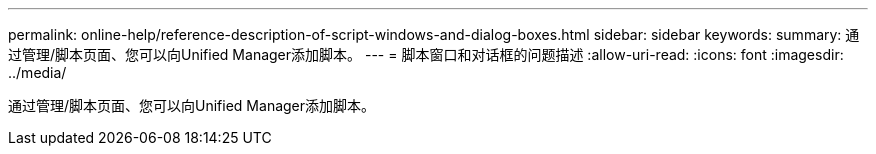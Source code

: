 ---
permalink: online-help/reference-description-of-script-windows-and-dialog-boxes.html 
sidebar: sidebar 
keywords:  
summary: 通过管理/脚本页面、您可以向Unified Manager添加脚本。 
---
= 脚本窗口和对话框的问题描述
:allow-uri-read: 
:icons: font
:imagesdir: ../media/


[role="lead"]
通过管理/脚本页面、您可以向Unified Manager添加脚本。
